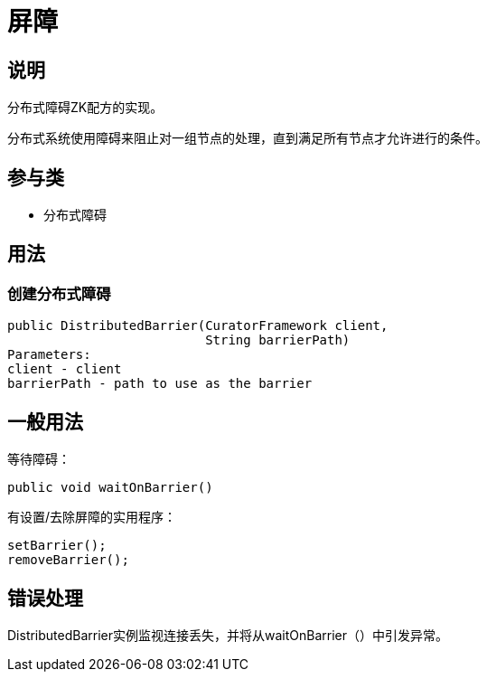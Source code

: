 = 屏障

== 说明

分布式障碍ZK配方的实现。

分布式系统使用障碍来阻止对一组节点的处理，直到满足所有节点才允许进行的条件。

== 参与类

* 分布式障碍

== 用法

=== 创建分布式障碍

[source, java]
----
public DistributedBarrier(CuratorFramework client,
                          String barrierPath)
Parameters:
client - client
barrierPath - path to use as the barrier
----

== 一般用法

等待障碍：

[source, java]
----
public void waitOnBarrier()
----

有设置/去除屏障的实用程序：

[source, java]
----
setBarrier();
removeBarrier();
----

== 错误处理

DistributedBarrier实例监视连接丢失，并将从waitOnBarrier（）中引发异常。